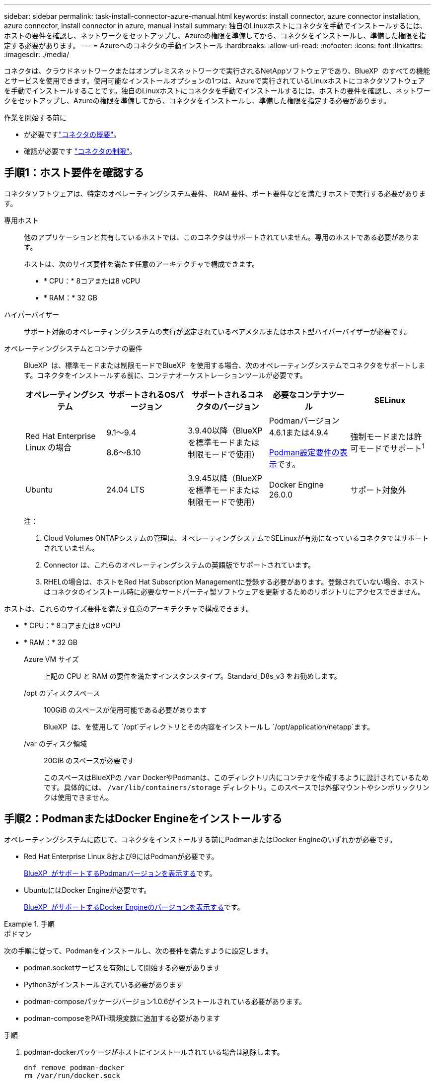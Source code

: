 ---
sidebar: sidebar 
permalink: task-install-connector-azure-manual.html 
keywords: install connector, azure connector installation, azure connector, install connector in azure, manual install 
summary: 独自のLinuxホストにコネクタを手動でインストールするには、ホストの要件を確認し、ネットワークをセットアップし、Azureの権限を準備してから、コネクタをインストールし、準備した権限を指定する必要があります。 
---
= Azureへのコネクタの手動インストール
:hardbreaks:
:allow-uri-read: 
:nofooter: 
:icons: font
:linkattrs: 
:imagesdir: ./media/


[role="lead"]
コネクタは、クラウドネットワークまたはオンプレミスネットワークで実行されるNetAppソフトウェアであり、BlueXP  のすべての機能とサービスを使用できます。使用可能なインストールオプションの1つは、Azureで実行されているLinuxホストにコネクタソフトウェアを手動でインストールすることです。独自のLinuxホストにコネクタを手動でインストールするには、ホストの要件を確認し、ネットワークをセットアップし、Azureの権限を準備してから、コネクタをインストールし、準備した権限を指定する必要があります。

.作業を開始する前に
* が必要ですlink:concept-connectors.html["コネクタの概要"]。
* 確認が必要です link:reference-limitations.html["コネクタの制限"]。




== 手順1：ホスト要件を確認する

コネクタソフトウェアは、特定のオペレーティングシステム要件、 RAM 要件、ポート要件などを満たすホストで実行する必要があります。

専用ホスト:: 他のアプリケーションと共有しているホストでは、このコネクタはサポートされていません。専用のホストである必要があります。
+
--
ホストは、次のサイズ要件を満たす任意のアーキテクチャで構成できます。

* * CPU：* 8コアまたは8 vCPU
* * RAM：* 32 GB


--
ハイパーバイザー:: サポート対象のオペレーティングシステムの実行が認定されているベアメタルまたはホスト型ハイパーバイザーが必要です。
[[podman-versions]]オペレーティングシステムとコンテナの要件:: BlueXP  は、標準モードまたは制限モードでBlueXP  を使用する場合、次のオペレーティングシステムでコネクタをサポートします。コネクタをインストールする前に、コンテナオーケストレーションツールが必要です。
+
--
[cols="2a,2a,2a,2a,2a"]
|===
| オペレーティングシステム | サポートされるOSバージョン | サポートされるコネクタのバージョン | 必要なコンテナツール | SELinux 


 a| 
Red Hat Enterprise Linux の場合
 a| 
9.1～9.4

8.6～8.10
 a| 
3.9.40以降（BlueXP  を標準モードまたは制限モードで使用）
 a| 
Podmanバージョン4.6.1または4.9.4

<<podman-configuration,Podman設定要件の表示>>です。
 a| 
強制モードまたは許可モードでサポート^1^



 a| 
Ubuntu
 a| 
24.04 LTS
 a| 
3.9.45以降（BlueXP  を標準モードまたは制限モードで使用）
 a| 
Docker Engine 26.0.0
 a| 
サポート対象外



 a| 
22.04 LTS
 a| 
3.9.29以降
 a| 
Docker Engine 23.0.6～26.0.0

26.0.0は_new_connector 3.9.44以降のインストールでサポートされます。
 a| 
サポート対象外

|===
注：

. Cloud Volumes ONTAPシステムの管理は、オペレーティングシステムでSELinuxが有効になっているコネクタではサポートされていません。
. Connector は、これらのオペレーティングシステムの英語版でサポートされています。
. RHELの場合は、ホストをRed Hat Subscription Managementに登録する必要があります。登録されていない場合、ホストはコネクタのインストール時に必要なサードパーティ製ソフトウェアを更新するためのリポジトリにアクセスできません。


--


ホストは、これらのサイズ要件を満たす任意のアーキテクチャで構成できます。

* * CPU：* 8コアまたは8 vCPU
* * RAM：* 32 GB
+
Azure VM サイズ:: 上記の CPU と RAM の要件を満たすインスタンスタイプ。Standard_D8s_v3 をお勧めします。
/opt のディスクスペース:: 100GiB のスペースが使用可能である必要があります
+
--
BlueXP  は、を使用して `/opt`ディレクトリとその内容をインストールし `/opt/application/netapp`ます。

--
/var のディスク領域:: 20GiB のスペースが必要です
+
--
このスペースはBlueXPの `/var` DockerやPodmanは、このディレクトリ内にコンテナを作成するように設計されているためです。具体的には、 `/var/lib/containers/storage` ディレクトリ。このスペースでは外部マウントやシンボリックリンクは使用できません。

--






== 手順2：PodmanまたはDocker Engineをインストールする

オペレーティングシステムに応じて、コネクタをインストールする前にPodmanまたはDocker Engineのいずれかが必要です。

* Red Hat Enterprise Linux 8および9にはPodmanが必要です。
+
<<podman-versions,BlueXP  がサポートするPodmanバージョンを表示する>>です。

* UbuntuにはDocker Engineが必要です。
+
<<podman-versions,BlueXP  がサポートするDocker Engineのバージョンを表示する>>です。



.手順
[role="tabbed-block"]
====
.ポドマン
--
次の手順に従って、Podmanをインストールし、次の要件を満たすように設定します。

* podman.socketサービスを有効にして開始する必要があります
* Python3がインストールされている必要があります
* podman-composeパッケージバージョン1.0.6がインストールされている必要があります。
* podman-composeをPATH環境変数に追加する必要があります


.手順
. podman-dockerパッケージがホストにインストールされている場合は削除します。
+
[source, cli]
----
dnf remove podman-docker
rm /var/run/docker.sock
----
. Podmanをインストールします。
+
PodmanはRed Hat Enterprise Linuxの公式リポジトリから入手できます。

+
Red Hat Enterprise Linux 9の場合：

+
[source, cli]
----
sudo dnf install podman-2:<version>
----
+
<version>は、インストールするPodmanのサポートされているバージョンです。<<podman-versions,BlueXP  がサポートするPodmanバージョンを表示する>>です。

+
Red Hat Enterprise Linux 8の場合：

+
[source, cli]
----
sudo dnf install podman-3:<version>
----
+
<version>は、インストールするPodmanのサポートされているバージョンです。<<podman-versions,BlueXP  がサポートするPodmanバージョンを表示する>>です。

. podman.socketサービスを有効にして開始します。
+
[source, cli]
----
sudo systemctl enable --now podman.socket
----
. python3をインストールします。
+
[source, cli]
----
sudo dnf install python3
----
. EPELリポジトリパッケージがシステムにない場合はインストールします。
+
podman-composeはExtra Packages for Enterprise Linux（EPEL）リポジトリから利用できるため、この手順が必要です。

+
Red Hat Enterprise Linux 9の場合：

+
[source, cli]
----
sudo dnf install https://dl.fedoraproject.org/pub/epel/epel-release-latest-9.noarch.rpm
----
+
Red Hat Enterprise Linux 8の場合：

+
[source, cli]
----
sudo dnf install https://dl.fedoraproject.org/pub/epel/epel-release-latest-8.noarch.rpm
----
. podman-composeパッケージ1.0.6をインストールします。
+
[source, cli]
----
sudo dnf install podman-compose-1.0.6
----
+

NOTE: を使用する `dnf install` コマンドは、PATH環境変数にpodman-composeを追加するための要件を満たしています。インストールコマンドを実行すると、/usr/binにpodman-composeが追加されます。 `secure_path` オプションを指定します。



--
.Docker Engine の略
--
Dockerのドキュメントに従ってDocker Engineをインストールします。

.手順
. https://docs.docker.com/engine/install/["Dockerからインストール手順を表示"^]
+
特定のバージョンのDocker Engineをインストールするには、必ず次の手順に従ってください。最新バージョンをインストールすると、BlueXPでサポートされていないバージョンのDockerがインストールされます。

. Dockerが有効で実行されていることを確認します。
+
[source, cli]
----
sudo systemctl enable docker && sudo systemctl start docker
----


--
====


== 手順3：ネットワークをセットアップする

コネクタをインストールするネットワークの場所が、次の要件をサポートしていることを確認します。これらの要件を満たすことで、コネクタはハイブリッドクラウド環境内のリソースとプロセスを管理できるようになります。

Azure リージョン:: Cloud Volumes ONTAPを使用する場合は、コネクタを管理するCloud Volumes ONTAPシステムと同じAzureリージョンまたはに導入する必要があります https://docs.microsoft.com/en-us/azure/availability-zones/cross-region-replication-azure#azure-cross-region-replication-pairings-for-all-geographies["Azure リージョンペア"^] Cloud Volumes ONTAP システム用。この要件により、 Cloud Volumes ONTAP とそれに関連付けられたストレージアカウント間で Azure Private Link 接続が使用されるようになります。
+
--
https://docs.netapp.com/us-en/bluexp-cloud-volumes-ontap/task-enabling-private-link.html["Cloud Volumes ONTAP での Azure プライベートリンクの使用方法をご確認ください"^]

--


ターゲットネットワークへの接続:: コネクタには、作業環境を作成および管理する予定の場所へのネットワーク接続が必要です。たとえば、オンプレミス環境にCloud Volumes ONTAPシステムやストレージシステムを作成するネットワークなどです。


アウトバウンドインターネットアクセス:: コネクタを展開するネットワークの場所には、特定のエンドポイントに接続するためのアウトバウンドインターネット接続が必要です。


BlueXP  Webベースのコンソールを使用しているときにコンピュータから接続されるエンドポイント:: WebブラウザからBlueXP  コンソールにアクセスするコンピュータには、複数のエンドポイントに接続できる必要があります。BlueXP  コンソールを使用してコネクタを設定し、BlueXP  を日常的に使用する必要があります。
+
--
link:reference-networking-saas-console.html["BlueXP  コンソールのネットワークの準備"]です。

--


手動インストール中にエンドポイントに接続しました:: 独自のLinuxホストにコネクタを手動でインストールする場合、コネクタのインストーラは、インストールプロセス中に次のURLにアクセスする必要があります。
+
--
* \https://mysupport.netapp.com
* \ https://signin.b2c .CNAME.com NetApp（このエンドポイントは、\ https://mysupport .CNAME.comのCNAME URL NetAppです）
* \https://cloudmanager.cloud.netapp.com/tenancy
* \https://stream.cloudmanager.cloud.netapp.com
* \https://production-artifacts.cloudmanager.cloud.netapp.com
* イメージを取得するには、インストーラが次の2つのエンドポイントセットのいずれかにアクセスする必要があります。
+
** オプション1（推奨）：
+
*** \https://bluexpinfraprod.eastus2.data.azurecr.io
*** \https://bluexpinfraprod.azurecr.io


** オプション2：
+
*** \https://*.blob.core.windows.net
*** \https://cloudmanagerinfraprod.azurecr.io




+
オプション1にリストされているエンドポイントは、より安全であるため推奨されます。オプション1にリストされているエンドポイントを許可し、オプション2にリストされているエンドポイントを拒否するようにファイアウォールを設定することをお勧めします。これらのエンドポイントについて、次の点に注意してください。

+
** オプション1にリストされているエンドポイントは、コネクタの3.9.47リリース以降でサポートされています。以前のリリースのコネクタとの下位互換性はありません。
** コネクタは、最初にオプション2にリストされているエンドポイントに接続します。これらのエンドポイントにアクセスできない場合、コネクタはオプション1にリストされているエンドポイントに自動的に接続します。
** コネクタをBlueXP  のバックアップおよびリカバリまたはBlueXP  ランサムウェア対策で使用する場合、オプション1のエンドポイントはサポートされません。この場合、オプション1にリストされているエンドポイントを禁止し、オプション2にリストされているエンドポイントを許可することができます。




ホストは、インストール中にオペレーティングシステムパッケージの更新を試みる可能性があります。ホストは、これらの OS パッケージの別のミラーリングサイトにアクセスできます。

--


コネクタから接続されたエンドポイント:: このコネクタは、パブリッククラウド環境内のリソースとプロセスを日常的に管理するために、次のエンドポイントに接続するためのアウトバウンドインターネットアクセスを必要とします。
+
--
次に示すエンドポイントはすべてCNAMEエントリであることに注意してください。

[cols="2a,1a"]
|===
| エンドポイント | 目的 


 a| 
\https://management.azure.com
\https://login.microsoftonline.com
\https://blob.core.windows.net
\https://core.windows.net
 a| 
Azureパブリックリージョン内のリソースを管理します。



 a| 
\https://management.chinacloudapi.cn
\https://login.chinacloudapi.cn
\https://blob.core.chinacloudapi.cn
\https://core.chinacloudapi.cn
 a| 
をクリックしてAzure中国地域のリソースを管理してください。



 a| 
\ https://support.netapp.com
https://mysupport.netapp.com をご覧ください
 a| 
ライセンス情報を取得し、ネットアップサポートに AutoSupport メッセージを送信するため。



 a| 
\https://\*.api。BlueXP 。NetApp。com\https://api。BlueXP 。NetApp。com\https://*.cloudmanager.cloud。NetApp。com\https://cloudmanager.cloud。NetApp。com\https：// NetApp -cloud-account.auth0.com
 a| 
BlueXPでSaaSの機能とサービスを提供するため。

コネクタは現在「cloudmanager.cloud.netapp.com"」に連絡していますが、今後のリリースでは「api.bluexp.netapp.com"」に連絡を開始します。



 a| 
2つのエンドポイントセットから選択します。

* オプション1（推奨）^1^
+
\https://bluexpinfraprod.eastus2.data.azurecr.io \https://bluexpinfraprod.azurecr.io

* オプション2
+
\https://*.blob.core.windows.net \https://cloudmanagerinfraprod.azurecr.io


 a| 
コネクタのアップグレード用のイメージを取得します。

|===
^1^オプション1にリストされているエンドポイントは、より安全であるため推奨されます。オプション1にリストされているエンドポイントを許可し、オプション2にリストされているエンドポイントを拒否するようにファイアウォールを設定することをお勧めします。これらのエンドポイントについて、次の点に注意してください。

* オプション1にリストされているエンドポイントは、コネクタの3.9.47リリース以降でサポートされています。以前のリリースのコネクタとの下位互換性はありません。
* コネクタは、最初にオプション2にリストされているエンドポイントに接続します。これらのエンドポイントにアクセスできない場合、コネクタはオプション1にリストされているエンドポイントに自動的に接続します。
* コネクタをBlueXP  のバックアップおよびリカバリまたはBlueXP  ランサムウェア対策で使用する場合、オプション1のエンドポイントはサポートされません。この場合、オプション1にリストされているエンドポイントを禁止し、オプション2にリストされているエンドポイントを許可することができます。


--


プロキシサーバ:: すべての送信インターネットトラフィック用にプロキシサーバーを展開する必要がある場合は、HTTPまたはHTTPSプロキシに関する次の情報を取得します。この情報は、インストール時に入力する必要があります。BlueXPでは透過型プロキシサーバはサポートされません。
+
--
* IP アドレス
* クレデンシャル
* HTTPS証明書


--


ポート:: コネクタを起動するか、コネクタがCloud Volumes ONTAPからNetAppサポートにAutoSupportメッセージを送信するためのプロキシとして使用されている場合を除き、コネクタへの受信トラフィックはありません。
+
--
* HTTP （ 80 ）と HTTPS （ 443 ）はローカル UI へのアクセスを提供しますが、これはまれに使用されます。
* SSH （ 22 ）は、トラブルシューティングのためにホストに接続する必要がある場合にのみ必要です。
* アウトバウンドインターネット接続を使用できないサブネットにCloud Volumes ONTAP システムを導入する場合は、ポート3128経由のインバウンド接続が必要です。
+
Cloud Volumes ONTAPシステムでAutoSupportメッセージを送信するためのアウトバウンドインターネット接続が確立されていない場合は、コネクタに付属のプロキシサーバを使用するように自動的に設定されます。唯一の要件は、コネクタのセキュリティグループがポート3128を介したインバウンド接続を許可することです。コネクタを展開した後、このポートを開く必要があります。



--


NTPを有効にする:: BlueXP分類を使用して企業データソースをスキャンする場合は、システム間で時刻が同期されるように、BlueXP ConnectorシステムとBlueXP分類システムの両方でネットワークタイムプロトコル（NTP）サービスを有効にする必要があります。 https://docs.netapp.com/us-en/bluexp-classification/concept-cloud-compliance.html["BlueXPの分類の詳細については、こちらをご覧ください"^]




== 手順4：権限を設定する

次のいずれかのオプションを使用して、BlueXPにAzure権限を設定する必要があります。

* オプション1：システム割り当ての管理IDを使用して、Azure VMにカスタムロールを割り当てます。
* オプション2：必要な権限を持つAzureサービスプリンシパルのクレデンシャルをBlueXPに提供します。


BlueXPの権限を準備する手順は次のとおりです。

[role="tabbed-block"]
====
.カスタムロール
--
Azureカスタムロールは、Azureポータル、Azure PowerShell、Azure CLI、またはREST APIを使用して作成できます。Azure CLIを使用してロールを作成する手順を次に示します。別の方法を使用する場合は、を参照してください。 https://learn.microsoft.com/en-us/azure/role-based-access-control/custom-roles#steps-to-create-a-custom-role["Azure に関するドキュメント"^]

.手順
. 独自のホストにソフトウェアを手動でインストールする場合は、カスタムロールを使用して必要なAzure権限を提供できるように、VMでシステムが割り当てた管理IDを有効にします。
+
https://learn.microsoft.com/en-us/azure/active-directory/managed-identities-azure-resources/qs-configure-portal-windows-vm["Microsoft Azureのドキュメント：Azureポータルを使用して、VM上のAzureリソースの管理IDを設定します"^]

. の内容をコピーします link:reference-permissions-azure.html["Connectorのカスタムロールの権限"] JSONファイルに保存します。
. 割り当て可能なスコープに Azure サブスクリプション ID を追加して、 JSON ファイルを変更します。
+
BlueXPで使用する各AzureサブスクリプションのIDを追加する必要があります。

+
* 例 *

+
[source, json]
----
"AssignableScopes": [
"/subscriptions/d333af45-0d07-4154-943d-c25fbzzzzzzz",
"/subscriptions/54b91999-b3e6-4599-908e-416e0zzzzzzz",
"/subscriptions/398e471c-3b42-4ae7-9b59-ce5bbzzzzzzz"
----
. JSON ファイルを使用して、 Azure でカスタムロールを作成します。
+
次の手順は、 Azure Cloud Shell で Bash を使用してロールを作成する方法を示しています。

+
.. 開始 https://docs.microsoft.com/en-us/azure/cloud-shell/overview["Azure Cloud Shell の略"^] Bash 環境を選択します。
.. JSON ファイルをアップロードします。
+
image:screenshot_azure_shell_upload.png["ファイルをアップロードするオプションを選択できる Azure Cloud Shell のスクリーンショット。"]

.. Azure CLIを使用してカスタムロールを作成します。
+
[source, azurecli]
----
az role definition create --role-definition Connector_Policy.json
----




.結果
これで、Connector仮想マシンに割り当てることができるBlueXP Operatorというカスタムロールが作成されました。

--
.サービスプリンシパル
--
Microsoft Entra IDでサービスプリンシパルを作成してセットアップし、BlueXPに必要なAzureクレデンシャルを取得します。

.ロールベースアクセス制御用のMicrosoft Entraアプリケーションの作成
. Active Directoryアプリケーションを作成し、そのアプリケーションをロールに割り当てる権限がAzureにあることを確認します。
+
詳細については、を参照してください https://docs.microsoft.com/en-us/azure/active-directory/develop/howto-create-service-principal-portal#required-permissions/["Microsoft Azure のドキュメント：「 Required permissions"^]

. Azureポータルで、* Microsoft Entra ID *サービスを開きます。
+
image:screenshot_azure_ad.png["は、 Microsoft Azure の Active Directory サービスを示しています。"]

. メニューで*アプリ登録*を選択します。
. [New registration]*を選択します。
. アプリケーションの詳細を指定します。
+
** * 名前 * ：アプリケーションの名前を入力します。
** *アカウントの種類*:アカウントの種類を選択します(すべてのアカウントはBlueXPで動作します)。
** * リダイレクト URI *: このフィールドは空白のままにできます。


. [*Register] を選択します。
+
AD アプリケーションとサービスプリンシパルを作成しておきます。



.アプリケーションをロールに割り当てます
. カスタムロールを作成します。
+
Azureカスタムロールは、Azureポータル、Azure PowerShell、Azure CLI、またはREST APIを使用して作成できます。Azure CLIを使用してロールを作成する手順を次に示します。別の方法を使用する場合は、を参照してください。 https://learn.microsoft.com/en-us/azure/role-based-access-control/custom-roles#steps-to-create-a-custom-role["Azure に関するドキュメント"^]

+
.. の内容をコピーします link:reference-permissions-azure.html["Connectorのカスタムロールの権限"] JSONファイルに保存します。
.. 割り当て可能なスコープに Azure サブスクリプション ID を追加して、 JSON ファイルを変更します。
+
ユーザが Cloud Volumes ONTAP システムを作成する Azure サブスクリプションごとに ID を追加する必要があります。

+
* 例 *

+
[source, json]
----
"AssignableScopes": [
"/subscriptions/d333af45-0d07-4154-943d-c25fbzzzzzzz",
"/subscriptions/54b91999-b3e6-4599-908e-416e0zzzzzzz",
"/subscriptions/398e471c-3b42-4ae7-9b59-ce5bbzzzzzzz"
----
.. JSON ファイルを使用して、 Azure でカスタムロールを作成します。
+
次の手順は、 Azure Cloud Shell で Bash を使用してロールを作成する方法を示しています。

+
*** 開始 https://docs.microsoft.com/en-us/azure/cloud-shell/overview["Azure Cloud Shell の略"^] Bash 環境を選択します。
*** JSON ファイルをアップロードします。
+
image:screenshot_azure_shell_upload.png["ファイルをアップロードするオプションを選択できる Azure Cloud Shell のスクリーンショット。"]

*** Azure CLIを使用してカスタムロールを作成します。
+
[source, azurecli]
----
az role definition create --role-definition Connector_Policy.json
----
+
これで、Connector仮想マシンに割り当てることができるBlueXP Operatorというカスタムロールが作成されました。





. ロールにアプリケーションを割り当てます。
+
.. Azure ポータルで、 * Subscriptions * サービスを開きます。
.. サブスクリプションを選択します。
.. [アクセス制御（IAM）]>[追加]>[ロール割り当ての追加]*を選択します。
.. [ロール]タブで、*[BlueXP Operator]*ロールを選択し、*[次へ]*を選択します。
.. [* Members* （メンバー * ） ] タブで、次の手順を実行します。
+
*** [* ユーザー、グループ、またはサービスプリンシパル * ] を選択したままにします。
*** [メンバーの選択]*を選択します。
+
image:screenshot-azure-service-principal-role.png["アプリケーションにロールを追加するときに Members タブを表示する Azure ポータルのスクリーンショット。"]

*** アプリケーションの名前を検索します。
+
次に例を示します。

+
image:screenshot_azure_service_principal_role.png["Azure ポータルのスクリーンショットで、 Azure ポータルのロール割り当ての追加フォームが表示されています。"]

*** アプリケーションを選択し、*選択*を選択します。
*** 「 * 次へ * 」を選択します。


.. [Review + Assign]*を選択します。
+
サービスプリンシパルに、 Connector の導入に必要な Azure 権限が付与されるようになりました。

+
Cloud Volumes ONTAP を複数の Azure サブスクリプションから導入する場合は、サービスプリンシパルを各サブスクリプションにバインドする必要があります。BlueXPを使用すると、Cloud Volumes ONTAP の導入時に使用するサブスクリプションを選択できます。





.Windows Azure Service Management API 権限を追加します
. Microsoft Entra ID *サービスで、*アプリ登録*を選択し、アプリケーションを選択します。
. [API permissions]>[Add a permission]*を選択します。
. Microsoft API* で、 * Azure Service Management * を選択します。
+
image:screenshot_azure_service_mgmt_apis.gif["Azure Service Management API 権限を示す Azure ポータルのスクリーンショット。"]

. [Access Azure Service Management as organization users]*を選択し、*[Add permissions]*を選択します。
+
image:screenshot_azure_service_mgmt_apis_add.gif["Azure Service Management API の追加を示す Azure ポータルのスクリーンショット。"]



.アプリケーションのアプリケーションIDとディレクトリIDを取得します
. Microsoft Entra ID *サービスで、*アプリ登録*を選択し、アプリケーションを選択します。
. アプリケーション（クライアント） ID * とディレクトリ（テナント） ID * をコピーします。
+
image:screenshot_azure_app_ids.gif["Microsoft Entra IDYのアプリケーションのアプリケーション（クライアント）IDとディレクトリ（テナント）IDを示すスクリーンショット。"]

+
AzureアカウントをBlueXPに追加するときは、アプリケーション（クライアント）IDとディレクトリ（テナント）IDを指定する必要があります。BlueXPでは、プログラムでサインインするためにIDが使用されます。



.クライアントシークレットを作成します
. Microsoft Entra ID *サービスを開きます。
. *アプリ登録*を選択し、アプリケーションを選択します。
. [Certificates & secrets]>[New client secret]*を選択します。
. シークレットと期間の説明を入力します。
. 「 * 追加」を選択します。
. クライアントシークレットの値をコピーします。
+
image:screenshot_azure_client_secret.gif["Microsoft Entraサービスプリンシパルのクライアントシークレットを示すAzureポータルのスクリーンショット。"]

+
BlueXPでクライアントシークレットを使用してMicrosoft Entra IDで認証できるようになりました。



.結果
これでサービスプリンシパルが設定され、アプリケーション（クライアント） ID 、ディレクトリ（テナント） ID 、およびクライアントシークレットの値をコピーしました。Azureアカウントを追加する場合は、BlueXPでこの情報を入力する必要があります。

--
====


== 手順5：コネクタを取り付ける

前提条件が完了したら、ソフトウェアを自分のLinuxホストに手動でインストールできます。

.作業を開始する前に
次の情報が必要です。

* コネクタをインストールするためのroot権限。
* コネクタからのインターネットアクセスにプロキシが必要な場合は、プロキシサーバに関する詳細。
+
インストール後にプロキシサーバを設定することもできますが、その場合はコネクタを再起動する必要があります。

+
BlueXPでは透過型プロキシサーバはサポートされません。

* プロキシサーバがHTTPSを使用している場合、またはプロキシが代行受信プロキシの場合は、CA署名証明書。
* カスタムロールを使用して必要なAzure権限を指定できるように、AzureのVMで有効になっている管理対象ID。
+
https://learn.microsoft.com/en-us/azure/active-directory/managed-identities-azure-resources/qs-configure-portal-windows-vm["Microsoft Azureのドキュメント：Azureポータルを使用して、VM上のAzureリソースの管理IDを設定します"^]



.このタスクについて
NetApp Support Siteで入手できるインストーラは、それよりも古いバージョンの場合があります。インストール後、新しいバージョンが利用可能になると、コネクタは自動的に更新されます。

.手順
. ホストに_http_proxy_or_https_proxy_system変数が設定されている場合は、削除します。
+
[source, cli]
----
unset http_proxy
unset https_proxy
----
+
これらのシステム変数を削除しないと、インストールは失敗します。

. からConnectorソフトウェアをダウンロードします https://mysupport.netapp.com/site/products/all/details/cloud-manager/downloads-tab["NetApp Support Site"^]をクリックし、 Linux ホストにコピーします。
+
ネットワークまたはクラウドで使用するための「オンライン」コネクタインストーラをダウンロードする必要があります。コネクタには別の「オフライン」インストーラが用意されていますが、プライベートモード展開でのみサポートされています。

. スクリプトを実行する権限を割り当てます。
+
[source, cli]
----
chmod +x BlueXP-Connector-Cloud-<version>
----
+
<version> は、ダウンロードしたコネクタのバージョンです。

. インストールスクリプトを実行します。
+
[source, cli]
----
 ./BlueXP-Connector-Cloud-<version> --proxy <HTTP or HTTPS proxy server> --cacert <path and file name of a CA-signed certificate>
----
+
--proxyパラメータと--cacert.pemパラメータはオプションです。プロキシサーバを使用している場合は、次のようにパラメータを入力する必要があります。プロキシに関する情報の入力を求めるプロンプトは表示されません。

+
次に、両方のオプションパラメータを使用したコマンドの例を示します。

+
[source, cli]
----
 ./BlueXP-Connector-Cloud-v3.9.40--proxy https://user:password@10.0.0.30:8080/ --cacert /tmp/cacert/certificate.cer
----
+
--proxyは、次のいずれかの形式を使用してHTTPまたはHTTPSプロキシサーバを使用するようにコネクタを設定します。

+
** \http://address:port
** \http://user-name:password@address:port
** \http://domain-name%92user-name:password@address:port
** \https://address:port
** \https://user-name:password@address:port
** \https://domain-name%92user-name:password@address:port
+
次の点に注意してください。

+
*** ユーザには、ローカルユーザまたはドメインユーザを指定できます。
*** ドメインユーザの場合は、上に示すように、\にASCIIコードを使用する必要があります。
*** BlueXPでは、@文字を含むユーザ名やパスワードはサポートされていません。
*** パスワードに次の特殊文字が含まれている場合は、その特殊文字の前にバックスラッシュ（&または！）を付けてエスケープする必要があります。
+
例：

+
\http://bxpproxyuser:netapp1\!@address:3128





+
--cacertsは、コネクタとプロキシサーバ間のHTTPSアクセスに使用するCA署名証明書を指定しています。このパラメータは、HTTPSプロキシサーバを指定する場合、または代行受信プロキシを指定する場合にのみ必要です。

. インストールが完了するまで待ちます。
+
プロキシサーバを指定した場合は、インストールの終了時にConnectorサービス（occm）が2回再起動されます。

. Connector 仮想マシンに接続されているホストから Web ブラウザを開き、次の URL を入力します。
+
https://_ipaddress_[]

. ログイン後、コネクタを設定します。
+
.. コネクタに関連付けるBlueXP  組織を指定します。
.. システムの名前を入力します。
.. *では、セキュリティ保護された環境で実行していますか？*制限モードを無効にしたままにします。
+
標準モードでBlueXPを使用する手順について説明しているため、制限モードは無効にしておく必要があります。セキュアな環境でBlueXPバックエンドサービスからこのアカウントを切断する場合にのみ、制限モードを有効にしてください。その場合は、 link:task-quick-start-restricted-mode.html["制限モードでBlueXPの使用を開始するには、次の手順に従います"]。

.. [* Let's start]*を選択します。




.結果
これでコネクタがインストールされ、BlueXP  組織でセットアップされました。

コネクタを作成したAzureサブスクリプションと同じAzure BLOBストレージがある場合は、BlueXPキャンバスにAzure BLOBストレージの作業環境が自動的に表示されます。 https://docs.netapp.com/us-en/bluexp-blob-storage/index.html["BlueXPからAzure Blobストレージを管理する方法"^]



== 手順6：BlueXPに権限を付与する

コネクタのインストールが完了したら、以前に設定したAzure権限をBlueXPに付与する必要があります。権限を付与することで、AzureのデータとストレージインフラをBlueXPで管理できるようになります。

[role="tabbed-block"]
====
.カスタムロール
--
Azureポータルに移動し、1つ以上のサブスクリプションのコネクタ仮想マシンにAzureカスタムロールを割り当てます。

.手順
. Azure Portalで、* Subscriptions *サービスを開き、サブスクリプションを選択します。
+
サブスクリプションレベルでのロール割り当ての範囲が指定されるため、* Subscriptions *サービスからロールを割り当てることが重要です。_scope_は、環境にアクセスするリソースセットを定義します。別のレベル（仮想マシンレベルなど）でスコープを指定すると、BlueXPで操作を実行できなくなります。

+
https://learn.microsoft.com/en-us/azure/role-based-access-control/scope-overview["Microsoft Azureのドキュメント：「Azure RBACの範囲を理解する」"^]

. [アクセス制御（IAM）]*>*[追加]*>*[ロール割り当ての追加]*を選択します。
. [ロール]タブで、*[BlueXP Operator]*ロールを選択し、*[次へ]*を選択します。
+

NOTE: BlueXP Operatorは'BlueXPポリシーで指定されているデフォルト名ですロールに別の名前を選択した場合は、代わりにその名前を選択します。

. [* Members* （メンバー * ） ] タブで、次の手順を実行します。
+
.. * 管理対象 ID * へのアクセス権を割り当てます。
.. * Select members *を選択し、コネクター仮想マシンが作成されたサブスクリプションを選択します。* Managed identity *で* Virtual machine *を選択し、コネクター仮想マシンを選択します。
.. [選択]*を選択します。
.. 「 * 次へ * 」を選択します。
.. [Review + Assign]*を選択します。
.. 追加のAzureサブスクリプションでリソースを管理する場合は、そのサブスクリプションに切り替えてから、上記の手順を繰り返します。




.結果
BlueXPに、Azureで処理を実行するために必要な権限が付与されました。

.次の手順
にアクセスします https://console.bluexp.netapp.com["BlueXPコンソール"^] BlueXPでコネクタの使用を開始します

--
.サービスプリンシパル
--
.手順
. BlueXPコンソールの右上で、[設定]アイコンを選択し、*[クレデンシャル]*を選択します。
+
image:screenshot-settings-icon-organization.png["BlueXPコンソールの右上にある設定アイコンを示すスクリーンショット。"]

. [クレデンシャルの追加]*を選択し、ウィザードの手順に従います。
+
.. * 資格情報の場所 * ： Microsoft Azure > Connector * を選択します。
.. *資格情報の定義*:必要な権限を付与するMicrosoft Entraサービスプリンシパルに関する情報を入力します。
+
*** アプリケーション（クライアント）ID
*** ディレクトリ（テナント）ID
*** クライアントシークレット


.. * Marketplace サブスクリプション *: 今すぐ登録するか、既存のサブスクリプションを選択して、 Marketplace サブスクリプションをこれらの資格情報に関連付けます。
.. *確認*：新しいクレデンシャルの詳細を確認し、*[追加]*を選択します。




.結果
BlueXPに、Azureで処理を実行するために必要な権限が付与されました。

--
====